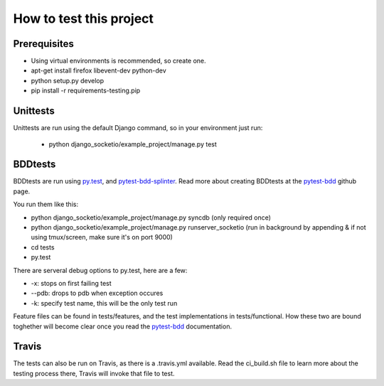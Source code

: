 How to test this project
========================


Prerequisites
-------------

- Using virtual environments is recommended, so create one.
- apt-get install firefox libevent-dev python-dev
- python setup.py develop
- pip install -r requirements-testing.pip


Unittests
---------

Unittests are run using the default Django command, so in your environment just run:

 - python django_socketio/example_project/manage.py test



BDDtests
--------

BDDtests are run using `py.test`_, and `pytest-bdd-splinter`_. Read more about creating BDDtests at the `pytest-bdd`_ github page.

You run them like this:

- python django_socketio/example_project/manage.py syncdb (only required once)
- python django_socketio/example_project/manage.py runserver_socketio (run in background by appending & if not using tmux/screen, make sure it's on port 9000)
- cd tests
- py.test


There are serveral debug options to py.test, here are a few:

- -x: stops on first failing test
- --pdb: drops to pdb when exception occures
- -k: specify test name, this will be the only test run


Feature files can be found in tests/features, and the test implementations in tests/functional. How these two are bound toghether will become clear once you read the `pytest-bdd`_ documentation.


Travis
------

The tests can also be run on Travis, as there is a .travis.yml available. Read the ci_build.sh file to learn more about the testing process there, Travis will invoke that file to test.


.. External references:
.. _py.test: http://pytest.org
.. _pytest-bdd: https://github.com/olegpidsadnyi/pytest-bdd
.. _pytest-bdd-splinter: https://github.com/olegpidsadnyi/pytest-bdd-splinter
